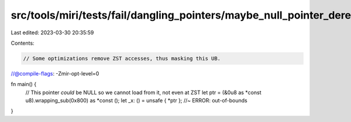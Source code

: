 src/tools/miri/tests/fail/dangling_pointers/maybe_null_pointer_deref_zst.rs
===========================================================================

Last edited: 2023-03-30 20:35:59

Contents:

.. code-block:: rs

    // Some optimizations remove ZST accesses, thus masking this UB.
//@compile-flags: -Zmir-opt-level=0

fn main() {
    // This pointer *could* be NULL so we cannot load from it, not even at ZST
    let ptr = (&0u8 as *const u8).wrapping_sub(0x800) as *const ();
    let _x: () = unsafe { *ptr }; //~ ERROR: out-of-bounds
}


